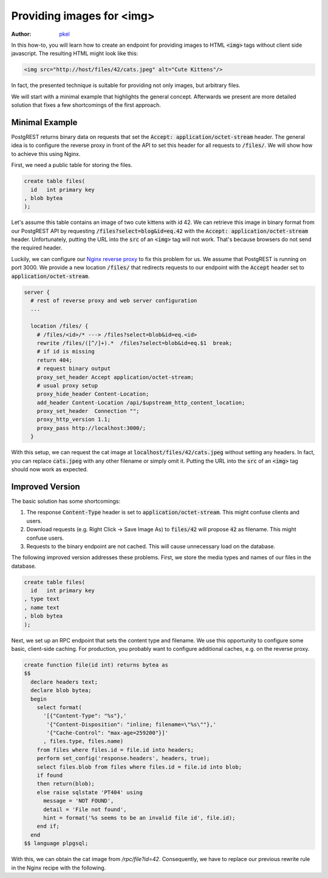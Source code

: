 Providing images for <img>
==========================

:author: `pkel <https://github.com/pkel>`_

In this how-to, you will learn how to create an endpoint for providing images to HTML :code:`<img>` tags without client side javascript.
The resulting HTML might look like this:

.. code-block:: html

   <img src="http://host/files/42/cats.jpeg" alt="Cute Kittens"/>

In fact, the presented technique is suitable for providing not only images, but arbitrary files.

We will start with a minimal example that highlights the general concept.
Afterwards we present are more detailed solution that fixes a few shortcomings of the first approach.

Minimal Example
---------------

PostgREST returns binary data on requests that set the :code:`Accept: application/octet-stream` header.
The general idea is to configure the reverse proxy in front of the API to set this header for all requests to :code:`/files/`.
We will show how to achieve this using Nginx.

First, we need a public table for storing the files.

.. code-block:: postgres

   create table files(
     id   int primary key
   , blob bytea
   );

Let's assume this table contains an image of two cute kittens with id 42.
We can retrieve this image in binary format from our PostgREST API by requesting :code:`/files?select=blog&id=eq.42` with the :code:`Accept: application/octet-stream` header.
Unfortunately, putting the URL into the :code:`src` of an :code:`<img>` tag will not work.
That's because browsers do not send the required header.

Luckily, we can configure our `Nginx reverse proxy <../admin.html>`_ to fix this problem for us.
We assume that PostgREST is running on port 3000.
We provide a new location :code:`/files/` that redirects requests to our endpoint with the :code:`Accept` header set to :code:`application/octet-stream`.

.. code-block:: nginx

   server {
     # rest of reverse proxy and web server configuration
     ...

     location /files/ {
       # /files/<id>/* ---> /files?select=blob&id=eq.<id>
       rewrite /files/([^/]+).*  /files?select=blob&id=eq.$1  break;
       # if id is missing
       return 404;
       # request binary output
       proxy_set_header Accept application/octet-stream;
       # usual proxy setup
       proxy_hide_header Content-Location;
       add_header Content-Location /api/$upstream_http_content_location;
       proxy_set_header  Connection "";
       proxy_http_version 1.1;
       proxy_pass http://localhost:3000/;
     }

With this setup, we can request the cat image at :code:`localhost/files/42/cats.jpeg` without setting any headers.
In fact, you can replace :code:`cats.jpeg` with any other filename or simply omit it.
Putting the URL into the :code:`src` of an :code:`<img>` tag should now work as expected.

Improved Version
----------------

The basic solution has some shortcomings:

1.  The response :code:`Content-Type` header is set to :code:`application/octet-stream`.
    This might confuse clients and users.
2.  Download requests (e.g. Right Click -> Save Image As) to :code:`files/42` will propose :code:`42` as filename.
    This might confuse users.
3.  Requests to the binary endpoint are not cached.
    This will cause unnecessary load on the database.

The following improved version addresses these problems.
First, we store the media types and names of our files in the database.

.. code-block:: postgres

   create table files(
     id   int primary key
   , type text
   , name text
   , blob bytea
   );

Next, we set up an RPC endpoint that sets the content type and filename.
We use this opportunity to configure some basic, client-side caching.
For production, you probably want to configure additional caches, e.g. on the reverse proxy.

.. code-block:: postgres

   create function file(id int) returns bytea as
   $$
     declare headers text;
     declare blob bytea;
     begin
       select format(
         '[{"Content-Type": "%s"},'
          '{"Content-Disposition": "inline; filename=\"%s\""},'
          '{"Cache-Control": "max-age=259200"}]'
         , files.type, files.name)
       from files where files.id = file.id into headers;
       perform set_config('response.headers', headers, true);
       select files.blob from files where files.id = file.id into blob;
       if found
       then return(blob);
       else raise sqlstate 'PT404' using
         message = 'NOT FOUND',
         detail = 'File not found',
         hint = format('%s seems to be an invalid file id', file.id);
       end if;
     end
   $$ language plpgsql;

With this, we can obtain the cat image from `/rpc/file?id=42`.
Consequently, we have to replace our previous rewrite rule in the Nginx recipe with the following.

.. code-block:: nginx
   rewrite /files/([^/]+).*  /rpc/file?id=$1  break;
